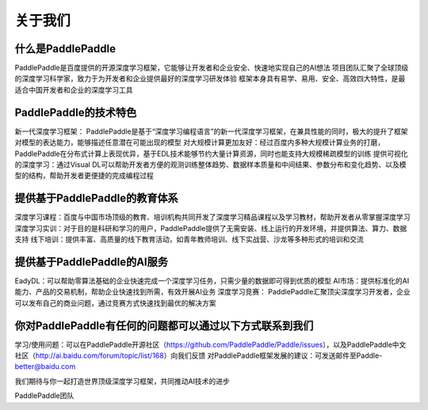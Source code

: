 =========
关于我们
=========

什么是PaddlePaddle
--------------------

PaddlePaddle是百度提供的开源深度学习框架，它能够让开发者和企业安全、快速地实现自己的AI想法
项目团队汇聚了全球顶级的深度学习科学家，致力于为开发者和企业提供最好的深度学习研发体验
框架本身具有易学、易用、安全、高效四大特性，是最适合中国开发者和企业的深度学习工具

PaddlePaddle的技术特色
-------------------------

新一代深度学习框架： PaddlePaddle是基于“深度学习编程语言”的新一代深度学习框架，在兼具性能的同时，极大的提升了框架对模型的表达能力，能够描述任意潜在可能出现的模型
对大规模计算更加友好：经过百度内多种大规模计算业务的打磨，PaddlePaddle在分布式计算上表现优异，基于EDL技术能够节约大量计算资源，同时也能支持大规模稀疏模型的训练
提供可视化的深度学习：通过Visual DL可以帮助开发者方便的观测训练整体趋势、数据样本质量和中间结果、参数分布和变化趋势、以及模型的结构，帮助开发者更便捷的完成编程过程

提供基于PaddlePaddle的教育体系
--------------------------------

深度学习课程：百度与中国市场顶级的教育、培训机构共同开发了深度学习精品课程以及学习教材，帮助开发者从零掌握深度学习
深度学习实训：对于目的是科研和学习的用户，PaddlePaddle提供了无需安装、线上运行的开发环境，并提供算法、算力、数据支持
线下培训：提供丰富、高质量的线下教育活动，如青年教师培训、线下实战营、沙龙等多种形式的培训和交流


提供基于PaddlePaddle的AI服务
------------------------------

EadyDL：可以帮助零算法基础的企业快速完成一个深度学习任务，只需少量的数据即可得到优质的模型
AI市场：提供标准化的AI 能力、产品的交易机制，帮助企业快速找到所需，有效开展AI业务
深度学习竞赛： PaddlePaddle汇聚顶尖深度学习开发者，企业可以发布自己的商业问题，通过竞赛方式快速找到最优的解决方案

你对PaddlePaddle有任何的问题都可以通过以下方式联系到我们
-----------------------------------------------------------

学习/使用问题：可以在PaddlePaddle开源社区（https://github.com/PaddlePaddle/Paddle/issues），以及PaddlePaddle中文社区（http://ai.baidu.com/forum/topic/list/168）向我们反馈
对PaddlePaddle框架发展的建议：可发送邮件至Paddle-better@baidu.com

我们期待与你一起打造世界顶级深度学习框架，共同推动AI技术的进步



PaddlePaddle团队
